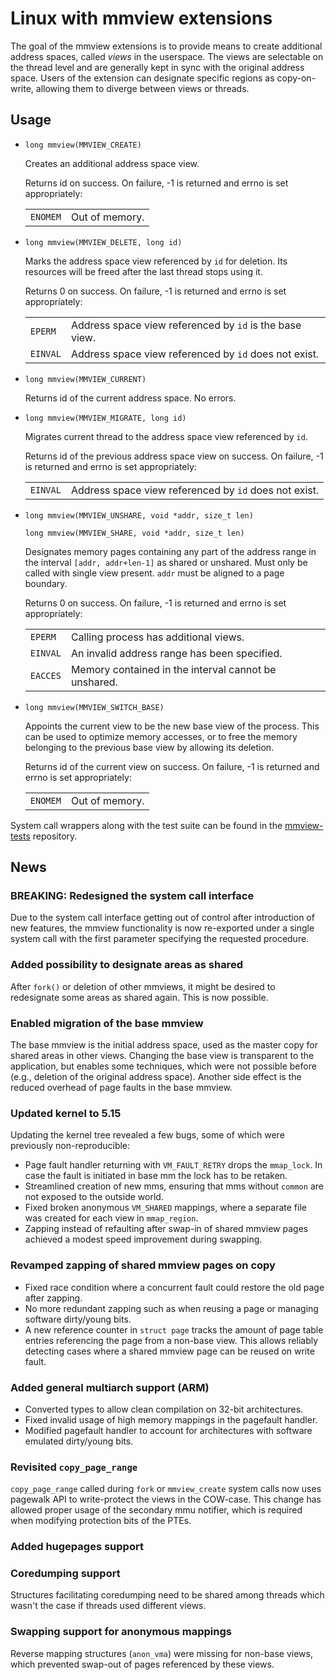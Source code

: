 * Linux with mmview extensions

The goal of the mmview extensions is to provide means to create additional
address spaces, called /views/ in the userspace.  The views are selectable on
the thread level and are generally kept in sync with the original address space.
Users of the extension can designate specific regions as copy-on-write, allowing
them to diverge between views or threads.

** Usage

- ~long mmview(MMVIEW_CREATE)~

  Creates an additional address space view.

  Returns id on success.  On failure, -1 is returned and errno is set
  appropriately:

  | ~ENOMEM~ | Out of memory. |

- ~long mmview(MMVIEW_DELETE, long id)~

  Marks the address space view referenced by ~id~ for deletion.  Its resources
  will be freed after the last thread stops using it.

  Returns 0 on success.  On failure, -1 is returned and errno is set
  appropriately:

  | ~EPERM~  | Address space view referenced by ~id~ is the base view. |
  | ~EINVAL~ | Address space view referenced by ~id~ does not exist.   |

- ~long mmview(MMVIEW_CURRENT)~

  Returns id of the current address space.  No errors.

- ~long mmview(MMVIEW_MIGRATE, long id)~

  Migrates current thread to the address space view referenced by ~id~.

  Returns id of the previous address space view on success.  On failure, -1 is
  returned and errno is set appropriately:

  | ~EINVAL~ | Address space view referenced by ~id~ does not exist. |

- ~long mmview(MMVIEW_UNSHARE, void *addr, size_t len)~
  
  ~long mmview(MMVIEW_SHARE, void *addr, size_t len)~

  Designates memory pages containing any part of the address range in the
  interval =[addr, addr+len-1]= as shared or unshared.  Must only be called with
  single view present.  ~addr~ must be aligned to a page boundary.

  Returns 0 on success.  On failure, -1 is returned and errno is set
  appropriately:

  | ~EPERM~  | Calling process has additional views.                |
  | ~EINVAL~ | An invalid address range has been specified.         |
  | ~EACCES~ | Memory contained in the interval cannot be unshared. |

- ~long mmview(MMVIEW_SWITCH_BASE)~

  Appoints the current view to be the new base view of the process.  This can be
  used to optimize memory accesses, or to free the memory belonging to the
  previous base view by allowing its deletion.

  Returns id of the current view on success.  On failure, -1 is returned and
  errno is set appropriately:

  | ~ENOMEM~ | Out of memory. |

System call wrappers along with the test suite can be found in the [[https://scm.sra.uni-hannover.de/source/mmview-tests][mmview-tests]]
repository.

** News

*** BREAKING: Redesigned the system call interface

Due to the system call interface getting out of control after introduction of
new features, the mmview functionality is now re-exported under a single system
call with the first parameter specifying the requested procedure.

*** Added possibility to designate areas as shared

After =fork()= or deletion of other mmviews, it might be desired to redesignate
some areas as shared again.  This is now possible.

*** Enabled migration of the base mmview

The base mmview is the initial address space, used as the master copy for shared
areas in other views.  Changing the base view is transparent to the application,
but enables some techniques, which were not possible before (e.g., deletion of
the original address space).  Another side effect is the reduced overhead of
page faults in the base mmview.

*** Updated kernel to 5.15

Updating the kernel tree revealed a few bugs, some of which were previously
non-reproducible:

- Page fault handler returning with ~VM_FAULT_RETRY~ drops the ~mmap_lock~.  In
  case the fault is initiated in base mm the lock has to be retaken.
- Streamlined creation of new mms, ensuring that mms without ~common~ are not
  exposed to the outside world.
- Fixed broken anonymous ~VM_SHARED~ mappings, where a separate file was created
  for each view in ~mmap_region~.
- Zapping instead of refaulting after swap-in of shared mmview pages achieved a
  modest speed improvement during swapping.

*** Revamped zapping of shared mmview pages on copy

- Fixed race condition where a concurrent fault could restore the old page after
  zapping.
- No more redundant zapping such as when reusing a page or managing software
  dirty/young bits.
- A new reference counter in ~struct page~ tracks the amount of page table
  entries referencing the page from a non-base view.  This allows reliably
  detecting cases where a shared mmview page can be reused on write fault.

*** Added general multiarch support (ARM)

- Converted types to allow clean compilation on 32-bit architectures.
- Fixed invalid usage of high memory mappings in the pagefault handler.
- Modified pagefault handler to account for architectures with software
  emulated dirty/young bits.

*** Revisited ~copy_page_range~

~copy_page_range~ called during ~fork~ or ~mmview_create~ system calls now uses
pagewalk API to write-protect the views in the COW-case.  This change has
allowed proper usage of the secondary mmu notifier, which is required when
modifying protection bits of the PTEs.

*** Added hugepages support

*** Coredumping support

Structures facilitating coredumping need to be shared among threads which wasn't
the case if threads used different views.

*** Swapping support for anonymous mappings

Reverse mapping structures (~anon_vma~) were missing for non-base views, which
prevented swap-out of pages referenced by these views.
